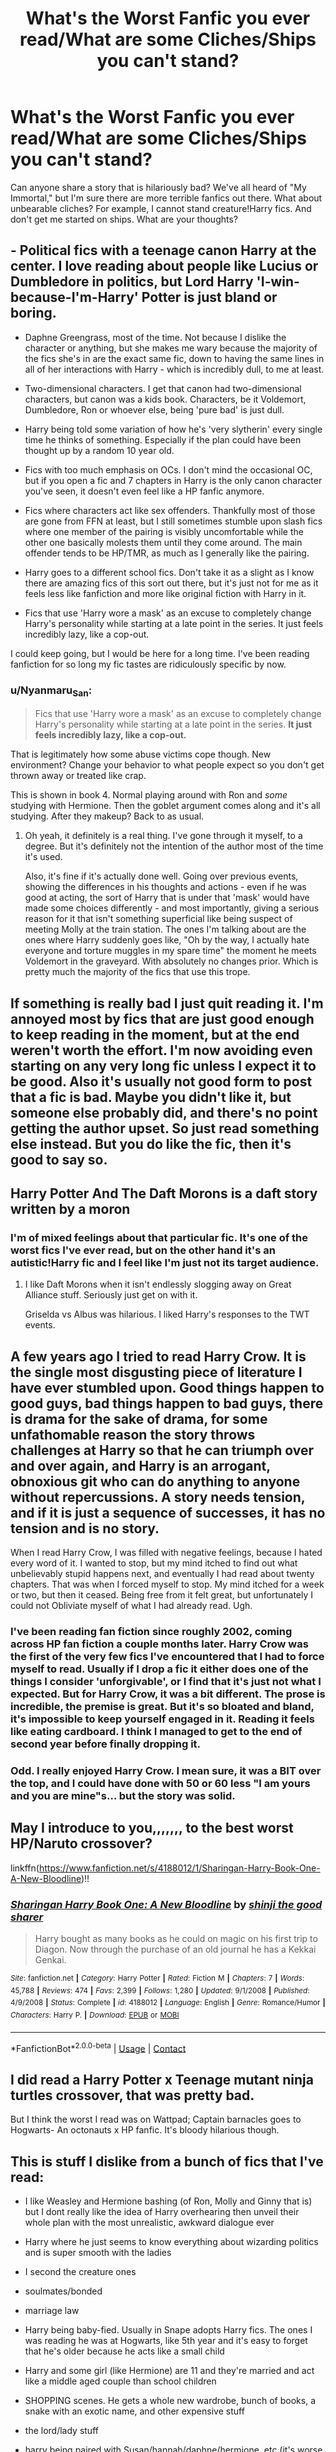#+TITLE: What's the Worst Fanfic you ever read/What are some Cliches/Ships you can't stand?

* What's the Worst Fanfic you ever read/What are some Cliches/Ships you can't stand?
:PROPERTIES:
:Author: First-NameLast-Name
:Score: 2
:DateUnix: 1600099753.0
:DateShort: 2020-Sep-14
:FlairText: Discussion
:END:
Can anyone share a story that is hilariously bad? We've all heard of "My Immortal," but I'm sure there are more terrible fanfics out there. What about unbearable cliches? For example, I cannot stand creature!Harry fics. And don't get me started on ships. What are your thoughts?


** - Political fics with a teenage canon Harry at the center. I love reading about people like Lucius or Dumbledore in politics, but Lord Harry 'I-win-because-I'm-Harry' Potter is just bland or boring.

- Daphne Greengrass, most of the time. Not because I dislike the character or anything, but she makes me wary because the majority of the fics she's in are the exact same fic, down to having the same lines in all of her interactions with Harry - which is incredibly dull, to me at least.

- Two-dimensional characters. I get that canon had two-dimensional characters, but canon was a kids book. Characters, be it Voldemort, Dumbledore, Ron or whoever else, being 'pure bad' is just dull.

- Harry being told some variation of how he's 'very slytherin' every single time he thinks of something. Especially if the plan could have been thought up by a random 10 year old.

- Fics with too much emphasis on OCs. I don't mind the occasional OC, but if you open a fic and 7 chapters in Harry is the only canon character you've seen, it doesn't even feel like a HP fanfic anymore.

- Fics where characters act like sex offenders. Thankfully most of those are gone from FFN at least, but I still sometimes stumble upon slash fics where one member of the pairing is visibly uncomfortable while the other one basically molests them until they come around. The main offender tends to be HP/TMR, as much as I generally like the pairing.

- Harry goes to a different school fics. Don't take it as a slight as I know there are amazing fics of this sort out there, but it's just not for me as it feels less like fanfiction and more like original fiction with Harry in it.

- Fics that use 'Harry wore a mask' as an excuse to completely change Harry's personality while starting at a late point in the series. It just feels incredibly lazy, like a cop-out.

I could keep going, but I would be here for a long time. I've been reading fanfiction for so long my fic tastes are ridiculously specific by now.
:PROPERTIES:
:Author: Myreque_BTW
:Score: 7
:DateUnix: 1600110100.0
:DateShort: 2020-Sep-14
:END:

*** u/Nyanmaru_San:
#+begin_quote
  Fics that use 'Harry wore a mask' as an excuse to completely change Harry's personality while starting at a late point in the series. *It just feels incredibly lazy, like a cop-out.*
#+end_quote

That is legitimately how some abuse victims cope though. New environment? Change your behavior to what people expect so you don't get thrown away or treated like crap.

This is shown in book 4. Normal playing around with Ron and /some/ studying with Hermione. Then the goblet argument comes along and it's all studying. After they makeup? Back to as usual.
:PROPERTIES:
:Author: Nyanmaru_San
:Score: 3
:DateUnix: 1600129580.0
:DateShort: 2020-Sep-15
:END:

**** Oh yeah, it definitely is a real thing. I've gone through it myself, to a degree. But it's definitely not the intention of the author most of the time it's used.

Also, it's fine if it's actually done well. Going over previous events, showing the differences in his thoughts and actions - even if he was good at acting, the sort of Harry that is under that 'mask' would have made some choices differently - and most importantly, giving a serious reason for it that isn't something superficial like being suspect of meeting Molly at the train station. The ones I'm talking about are the ones where Harry suddenly goes like, "Oh by the way, I actually hate everyone and torture muggles in my spare time" the moment he meets Voldemort in the graveyard. With absolutely no changes prior. Which is pretty much the majority of the fics that use this trope.
:PROPERTIES:
:Author: Myreque_BTW
:Score: 3
:DateUnix: 1600130018.0
:DateShort: 2020-Sep-15
:END:


** If something is really bad I just quit reading it. I'm annoyed most by fics that are just good enough to keep reading in the moment, but at the end weren't worth the effort. I'm now avoiding even starting on any very long fic unless I expect it to be good. Also it's usually not good form to post that a fic is bad. Maybe you didn't like it, but someone else probably did, and there's no point getting the author upset. So just read something else instead. But you do like the fic, then it's good to say so.
:PROPERTIES:
:Author: gwa_is_amazing
:Score: 3
:DateUnix: 1600104806.0
:DateShort: 2020-Sep-14
:END:


** Harry Potter And The Daft Morons is a daft story written by a moron
:PROPERTIES:
:Author: Bleepbloopbotz2
:Score: 3
:DateUnix: 1600101134.0
:DateShort: 2020-Sep-14
:END:

*** I'm of mixed feelings about that particular fic. It's one of the worst fics I've ever read, but on the other hand it's an autistic!Harry fic and I feel like I'm just not its target audience.
:PROPERTIES:
:Author: Myreque_BTW
:Score: 2
:DateUnix: 1600109080.0
:DateShort: 2020-Sep-14
:END:

**** I like Daft Morons when it isn't endlessly slogging away on Great Alliance stuff. Seriously just get on with it.

Griselda vs Albus was hilarious. I liked Harry's responses to the TWT events.
:PROPERTIES:
:Author: horrorshowjack
:Score: 1
:DateUnix: 1600142689.0
:DateShort: 2020-Sep-15
:END:


** A few years ago I tried to read Harry Crow. It is the single most disgusting piece of literature I have ever stumbled upon. Good things happen to good guys, bad things happen to bad guys, there is drama for the sake of drama, for some unfathomable reason the story throws challenges at Harry so that he can triumph over and over again, and Harry is an arrogant, obnoxious git who can do anything to anyone without repercussions. A story needs tension, and if it is just a sequence of successes, it has no tension and is no story.

When I read Harry Crow, I was filled with negative feelings, because I hated every word of it. I wanted to stop, but my mind itched to find out what unbelievably stupid happens next, and eventually I had read about twenty chapters. That was when I forced myself to stop. My mind itched for a week or two, but then it ceased. Being free from it felt great, but unfortunately I could not Obliviate myself of what I had already read. Ugh.
:PROPERTIES:
:Author: Gavin_Magnus
:Score: 5
:DateUnix: 1600100462.0
:DateShort: 2020-Sep-14
:END:

*** I've been reading fan fiction since roughly 2002, coming across HP fan fiction a couple months later. Harry Crow was the first of the very few fics I've encountered that I had to force myself to read. Usually if I drop a fic it either does one of the things I consider 'unforgivable', or I find that it's just not what I expected. But for Harry Crow, it was a bit different. The prose is incredible, the premise is great. But it's so bloated and bland, it's impossible to keep yourself engaged in it. Reading it feels like eating cardboard. I think I managed to get to the end of second year before finally dropping it.
:PROPERTIES:
:Author: Myreque_BTW
:Score: 2
:DateUnix: 1600108977.0
:DateShort: 2020-Sep-14
:END:


*** Odd. I really enjoyed Harry Crow. I mean sure, it was a BIT over the top, and I could have done with 50 or 60 less "I am yours and you are mine"s... but the story was solid.
:PROPERTIES:
:Author: r-Sam
:Score: 0
:DateUnix: 1600133760.0
:DateShort: 2020-Sep-15
:END:


** May I introduce to you,,,,,,, to the best worst HP/Naruto crossover?

linkffn([[https://www.fanfiction.net/s/4188012/1/Sharingan-Harry-Book-One-A-New-Bloodline]])!!
:PROPERTIES:
:Author: lynnalilly
:Score: 1
:DateUnix: 1600108776.0
:DateShort: 2020-Sep-14
:END:

*** [[https://www.fanfiction.net/s/4188012/1/][*/Sharingan Harry Book One: A New Bloodline/*]] by [[https://www.fanfiction.net/u/285659/shinji-the-good-sharer][/shinji the good sharer/]]

#+begin_quote
  Harry bought as many books as he could on magic on his first trip to Diagon. Now through the purchase of an old journal he has a Kekkai Genkai.
#+end_quote

^{/Site/:} ^{fanfiction.net} ^{*|*} ^{/Category/:} ^{Harry} ^{Potter} ^{*|*} ^{/Rated/:} ^{Fiction} ^{M} ^{*|*} ^{/Chapters/:} ^{7} ^{*|*} ^{/Words/:} ^{45,788} ^{*|*} ^{/Reviews/:} ^{474} ^{*|*} ^{/Favs/:} ^{2,399} ^{*|*} ^{/Follows/:} ^{1,280} ^{*|*} ^{/Updated/:} ^{9/1/2008} ^{*|*} ^{/Published/:} ^{4/9/2008} ^{*|*} ^{/Status/:} ^{Complete} ^{*|*} ^{/id/:} ^{4188012} ^{*|*} ^{/Language/:} ^{English} ^{*|*} ^{/Genre/:} ^{Romance/Humor} ^{*|*} ^{/Characters/:} ^{Harry} ^{P.} ^{*|*} ^{/Download/:} ^{[[http://www.ff2ebook.com/old/ffn-bot/index.php?id=4188012&source=ff&filetype=epub][EPUB]]} ^{or} ^{[[http://www.ff2ebook.com/old/ffn-bot/index.php?id=4188012&source=ff&filetype=mobi][MOBI]]}

--------------

*FanfictionBot*^{2.0.0-beta} | [[https://github.com/FanfictionBot/reddit-ffn-bot/wiki/Usage][Usage]] | [[https://www.reddit.com/message/compose?to=tusing][Contact]]
:PROPERTIES:
:Author: FanfictionBot
:Score: 1
:DateUnix: 1600108803.0
:DateShort: 2020-Sep-14
:END:


** I did read a Harry Potter x Teenage mutant ninja turtles crossover, that was pretty bad.

But I think the worst I read was on Wattpad; Captain barnacles goes to Hogwarts- An octonauts x HP fanfic. It's bloody hilarious though.
:PROPERTIES:
:Author: GwainesKnightlyBalls
:Score: 1
:DateUnix: 1600134577.0
:DateShort: 2020-Sep-15
:END:


** This is stuff I dislike from a bunch of fics that I've read:

- I like Weasley and Hermione bashing (of Ron, Molly and Ginny that is) but I dont really like the idea of Harry overhearing then unveil their whole plan with the most unrealistic, awkward dialogue ever

- Harry where he just seems to know everything about wizarding politics and is super smooth with the ladies

- I second the creature ones

- soulmates/bonded

- marriage law

- Harry being baby-fied. Usually in Snape adopts Harry fics. The ones I was reading he was at Hogwarts, like 5th year and it's easy to forget that he's older because he acts like a small child

- Harry and some girl (like Hermione) are 11 and they're married and act like a middle aged couple than school children

- SHOPPING scenes. He gets a whole new wardrobe, bunch of books, a snake with an exotic name, and other expensive stuff

- the lord/lady stuff

- harry being paired with Susan/hannah/daphne/hermione, etc (it's worse if he's with all of them at once)

- calling Hermione mya/Mia

- seer Luna

- harry goes to azkaban

That's all I can think of for now. Theres probably more lol
:PROPERTIES:
:Author: Crazycatgirl16
:Score: 1
:DateUnix: 1600137478.0
:DateShort: 2020-Sep-15
:END:
